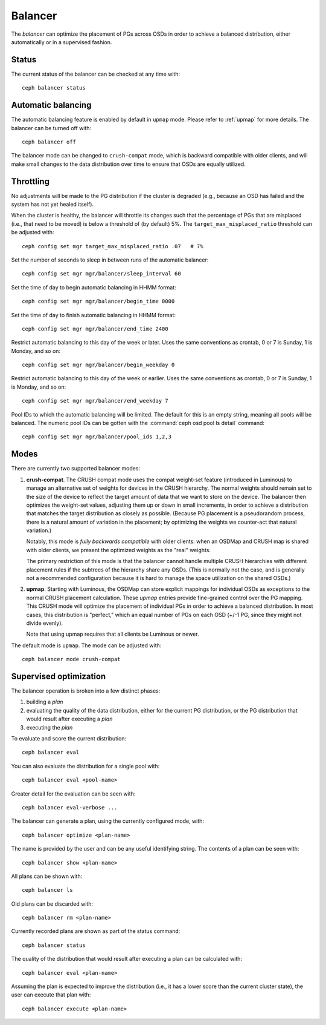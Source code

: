 
.. _balancer:

Balancer
========

The *balancer* can optimize the placement of PGs across OSDs in
order to achieve a balanced distribution, either automatically or in a
supervised fashion.

Status
------

The current status of the balancer can be checked at any time with::

  ceph balancer status


Automatic balancing
-------------------

The automatic balancing feature is enabled by default in ``upmap``
mode. Please refer to :ref:`upmap` for more details. The balancer can be
turned off with::

  ceph balancer off

The balancer mode can be changed to ``crush-compat`` mode, which is
backward compatible with older clients, and will make small changes to
the data distribution over time to ensure that OSDs are equally utilized.


Throttling
----------

No adjustments will be made to the PG distribution if the cluster is
degraded (e.g., because an OSD has failed and the system has not yet
healed itself).

When the cluster is healthy, the balancer will throttle its changes
such that the percentage of PGs that are misplaced (i.e., that need to
be moved) is below a threshold of (by default) 5%.  The
``target_max_misplaced_ratio`` threshold can be adjusted with::

  ceph config set mgr target_max_misplaced_ratio .07   # 7%

Set the number of seconds to sleep in between runs of the automatic balancer::

  ceph config set mgr mgr/balancer/sleep_interval 60

Set the time of day to begin automatic balancing in HHMM format::

  ceph config set mgr mgr/balancer/begin_time 0000

Set the time of day to finish automatic balancing in HHMM format::

  ceph config set mgr mgr/balancer/end_time 2400

Restrict automatic balancing to this day of the week or later. 
Uses the same conventions as crontab, 0 or 7 is Sunday, 1 is Monday, and so on::

  ceph config set mgr mgr/balancer/begin_weekday 0

Restrict automatic balancing to this day of the week or earlier. 
Uses the same conventions as crontab, 0 or 7 is Sunday, 1 is Monday, and so on::

  ceph config set mgr mgr/balancer/end_weekday 7

Pool IDs to which the automatic balancing will be limited. 
The default for this is an empty string, meaning all pools will be balanced. 
The numeric pool IDs can be gotten with the :command:`ceph osd pool ls detail` command::

  ceph config set mgr mgr/balancer/pool_ids 1,2,3


Modes
-----

There are currently two supported balancer modes:

#. **crush-compat**.  The CRUSH compat mode uses the compat weight-set
   feature (introduced in Luminous) to manage an alternative set of
   weights for devices in the CRUSH hierarchy.  The normal weights
   should remain set to the size of the device to reflect the target
   amount of data that we want to store on the device.  The balancer
   then optimizes the weight-set values, adjusting them up or down in
   small increments, in order to achieve a distribution that matches
   the target distribution as closely as possible.  (Because PG
   placement is a pseudorandom process, there is a natural amount of
   variation in the placement; by optimizing the weights we
   counter-act that natural variation.)

   Notably, this mode is *fully backwards compatible* with older
   clients: when an OSDMap and CRUSH map is shared with older clients,
   we present the optimized weights as the "real" weights.

   The primary restriction of this mode is that the balancer cannot
   handle multiple CRUSH hierarchies with different placement rules if
   the subtrees of the hierarchy share any OSDs.  (This is normally
   not the case, and is generally not a recommended configuration
   because it is hard to manage the space utilization on the shared
   OSDs.)

#. **upmap**.  Starting with Luminous, the OSDMap can store explicit
   mappings for individual OSDs as exceptions to the normal CRUSH
   placement calculation.  These `upmap` entries provide fine-grained
   control over the PG mapping.  This CRUSH mode will optimize the
   placement of individual PGs in order to achieve a balanced
   distribution.  In most cases, this distribution is "perfect," which
   an equal number of PGs on each OSD (+/-1 PG, since they might not
   divide evenly).

   Note that using upmap requires that all clients be Luminous or newer.

The default mode is ``upmap``.  The mode can be adjusted with::

  ceph balancer mode crush-compat

Supervised optimization
-----------------------

The balancer operation is broken into a few distinct phases:

#. building a *plan*
#. evaluating the quality of the data distribution, either for the current PG distribution, or the PG distribution that would result after executing a *plan*
#. executing the *plan*

To evaluate and score the current distribution::

  ceph balancer eval

You can also evaluate the distribution for a single pool with::

  ceph balancer eval <pool-name>

Greater detail for the evaluation can be seen with::

  ceph balancer eval-verbose ...
  
The balancer can generate a plan, using the currently configured mode, with::

  ceph balancer optimize <plan-name>

The name is provided by the user and can be any useful identifying string.  The contents of a plan can be seen with::

  ceph balancer show <plan-name>

All plans can be shown with::

  ceph balancer ls

Old plans can be discarded with::

  ceph balancer rm <plan-name>

Currently recorded plans are shown as part of the status command::

  ceph balancer status

The quality of the distribution that would result after executing a plan can be calculated with::

  ceph balancer eval <plan-name>

Assuming the plan is expected to improve the distribution (i.e., it has a lower score than the current cluster state), the user can execute that plan with::

  ceph balancer execute <plan-name>
